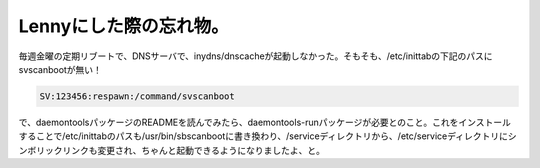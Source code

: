 Lennyにした際の忘れ物。
=======================

毎週金曜の定期リブートで、DNSサーバで、inydns/dnscacheが起動しなかった。そもそも、/etc/inittabの下記のパスにsvscanbootが無い！


.. code-block:: apache


   SV:123456:respawn:/command/svscanboot


で、daemontoolsパッケージのREADMEを読んでみたら、daemontools-runパッケージが必要とのこと。これをインストールすることで/etc/inittabのパスも/usr/bin/sbscanbootに書き換わり、/serviceディレクトリから、/etc/serviceディレクトリにシンボリックリンクも変更され、ちゃんと起動できるようになりましたよ、と。






.. author:: default
.. categories:: Debian
.. tags::
.. comments::
